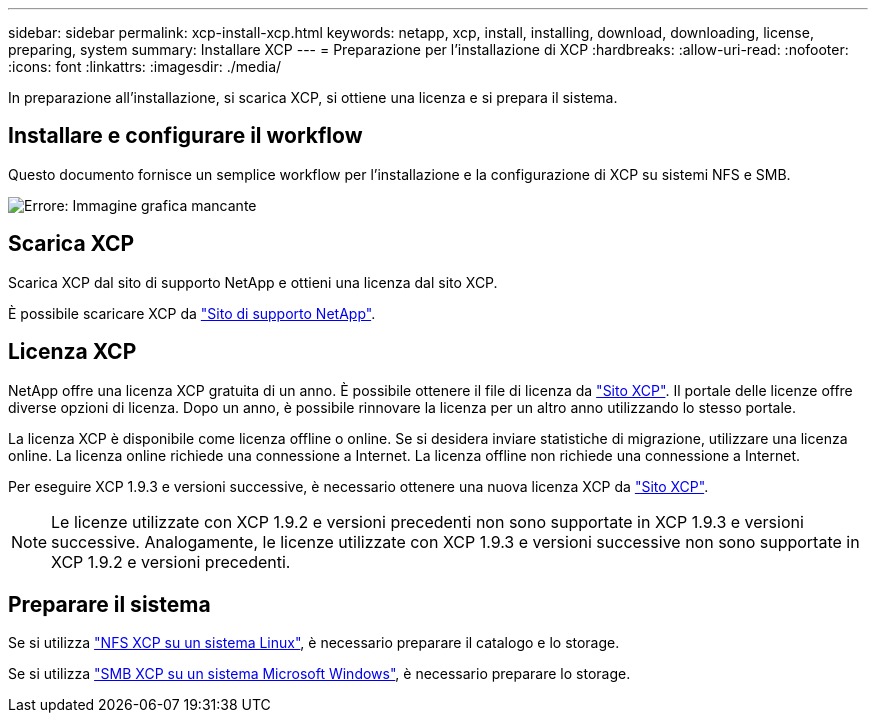 ---
sidebar: sidebar 
permalink: xcp-install-xcp.html 
keywords: netapp, xcp, install, installing, download, downloading, license, preparing, system 
summary: Installare XCP 
---
= Preparazione per l'installazione di XCP
:hardbreaks:
:allow-uri-read: 
:nofooter: 
:icons: font
:linkattrs: 
:imagesdir: ./media/


[role="lead"]
In preparazione all'installazione, si scarica XCP, si ottiene una licenza e si prepara il sistema.



== Installare e configurare il workflow

Questo documento fornisce un semplice workflow per l'installazione e la configurazione di XCP su sistemi NFS e SMB.

image:xcp_image16.PNG["Errore: Immagine grafica mancante"]



== Scarica XCP

Scarica XCP dal sito di supporto NetApp e ottieni una licenza dal sito XCP.

È possibile scaricare XCP da link:https://mysupport.netapp.com/products/p/xcp.html["Sito di supporto NetApp"^].



== Licenza XCP

NetApp offre una licenza XCP gratuita di un anno. È possibile ottenere il file di licenza da link:https://xcp.netapp.com/["Sito XCP"^]. Il portale delle licenze offre diverse opzioni di licenza. Dopo un anno, è possibile rinnovare la licenza per un altro anno utilizzando lo stesso portale.

La licenza XCP è disponibile come licenza offline o online. Se si desidera inviare statistiche di migrazione, utilizzare una licenza online. La licenza online richiede una connessione a Internet. La licenza offline non richiede una connessione a Internet.

Per eseguire XCP 1.9.3 e versioni successive, è necessario ottenere una nuova licenza XCP da link:https://xcp.netapp.com/["Sito XCP"^].


NOTE: Le licenze utilizzate con XCP 1.9.2 e versioni precedenti non sono supportate in XCP 1.9.3 e versioni successive. Analogamente, le licenze utilizzate con XCP 1.9.3 e versioni successive non sono supportate in XCP 1.9.2 e versioni precedenti.



== Preparare il sistema

Se si utilizza link:xcp-prepare-linux-for-xcp-nfs.html["NFS XCP su un sistema Linux"], è necessario preparare il catalogo e lo storage.

Se si utilizza link:xcp-prepare-windows-for-xcp-smb.html["SMB XCP su un sistema Microsoft Windows"], è necessario preparare lo storage.
